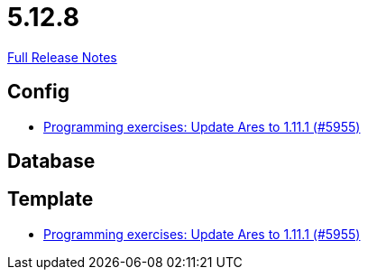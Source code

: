 // SPDX-FileCopyrightText: 2023 Artemis Changelog Contributors
//
// SPDX-License-Identifier: CC-BY-SA-4.0

= 5.12.8

link:https://github.com/ls1intum/Artemis/releases/tag/5.12.8[Full Release Notes]

== Config

* link:https://www.github.com/ls1intum/Artemis/commit/dbcdf5fb18c367927c2ce68132f3df1b79452645/[Programming exercises: Update Ares to 1.11.1 (#5955)]


== Database



== Template

* link:https://www.github.com/ls1intum/Artemis/commit/dbcdf5fb18c367927c2ce68132f3df1b79452645/[Programming exercises: Update Ares to 1.11.1 (#5955)]
